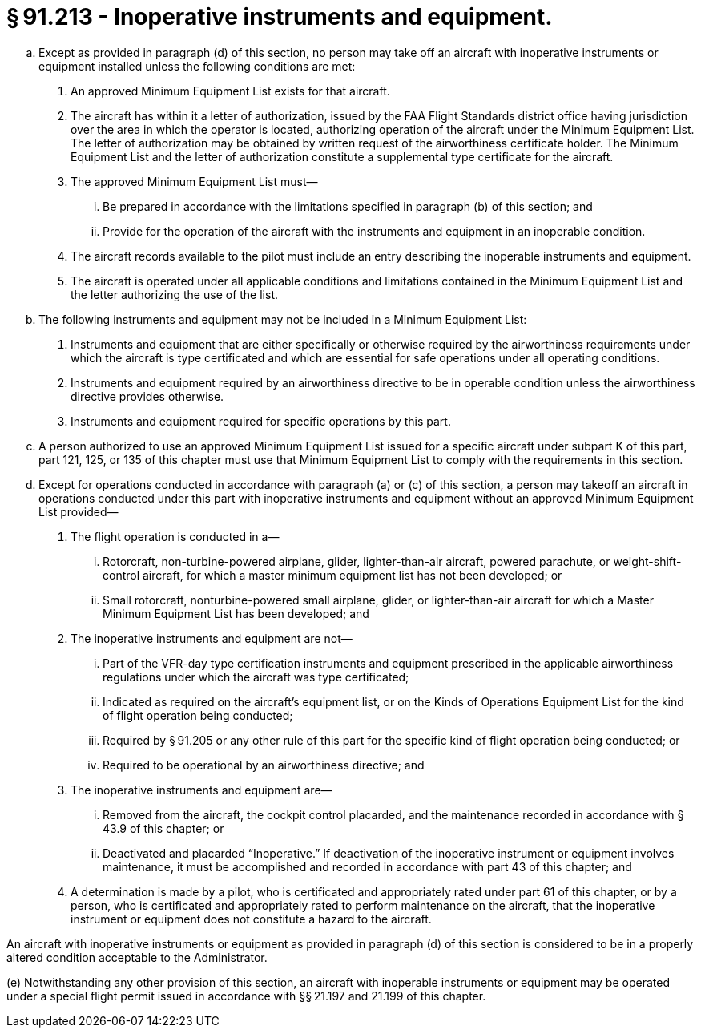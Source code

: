 # § 91.213 - Inoperative instruments and equipment.

[loweralpha]
. Except as provided in paragraph (d) of this section, no person may take off an aircraft with inoperative instruments or equipment installed unless the following conditions are met:
[arabic]
.. An approved Minimum Equipment List exists for that aircraft.
.. The aircraft has within it a letter of authorization, issued by the FAA Flight Standards district office having jurisdiction over the area in which the operator is located, authorizing operation of the aircraft under the Minimum Equipment List. The letter of authorization may be obtained by written request of the airworthiness certificate holder. The Minimum Equipment List and the letter of authorization constitute a supplemental type certificate for the aircraft.
.. The approved Minimum Equipment List must—
[lowerroman]
... Be prepared in accordance with the limitations specified in paragraph (b) of this section; and
... Provide for the operation of the aircraft with the instruments and equipment in an inoperable condition.
.. The aircraft records available to the pilot must include an entry describing the inoperable instruments and equipment.
.. The aircraft is operated under all applicable conditions and limitations contained in the Minimum Equipment List and the letter authorizing the use of the list.
. The following instruments and equipment may not be included in a Minimum Equipment List:
[arabic]
.. Instruments and equipment that are either specifically or otherwise required by the airworthiness requirements under which the aircraft is type certificated and which are essential for safe operations under all operating conditions.
.. Instruments and equipment required by an airworthiness directive to be in operable condition unless the airworthiness directive provides otherwise.
.. Instruments and equipment required for specific operations by this part.
. A person authorized to use an approved Minimum Equipment List issued for a specific aircraft under subpart K of this part, part 121, 125, or 135 of this chapter must use that Minimum Equipment List to comply with the requirements in this section.
. Except for operations conducted in accordance with paragraph (a) or (c) of this section, a person may takeoff an aircraft in operations conducted under this part with inoperative instruments and equipment without an approved Minimum Equipment List provided—
[arabic]
.. The flight operation is conducted in a—
[lowerroman]
... Rotorcraft, non-turbine-powered airplane, glider, lighter-than-air aircraft, powered parachute, or weight-shift-control aircraft, for which a master minimum equipment list has not been developed; or
... Small rotorcraft, nonturbine-powered small airplane, glider, or lighter-than-air aircraft for which a Master Minimum Equipment List has been developed; and
.. The inoperative instruments and equipment are not—
[lowerroman]
... Part of the VFR-day type certification instruments and equipment prescribed in the applicable airworthiness regulations under which the aircraft was type certificated;
... Indicated as required on the aircraft's equipment list, or on the Kinds of Operations Equipment List for the kind of flight operation being conducted;
... Required by § 91.205 or any other rule of this part for the specific kind of flight operation being conducted; or
... Required to be operational by an airworthiness directive; and
.. The inoperative instruments and equipment are—
[lowerroman]
... Removed from the aircraft, the cockpit control placarded, and the maintenance recorded in accordance with § 43.9 of this chapter; or
... Deactivated and placarded “Inoperative.” If deactivation of the inoperative instrument or equipment involves maintenance, it must be accomplished and recorded in accordance with part 43 of this chapter; and
.. A determination is made by a pilot, who is certificated and appropriately rated under part 61 of this chapter, or by a person, who is certificated and appropriately rated to perform maintenance on the aircraft, that the inoperative instrument or equipment does not constitute a hazard to the aircraft.

An aircraft with inoperative instruments or equipment as provided in paragraph (d) of this section is considered to be in a properly altered condition acceptable to the Administrator.

(e) Notwithstanding any other provision of this section, an aircraft with inoperable instruments or equipment may be operated under a special flight permit issued in accordance with §§ 21.197 and 21.199 of this chapter.

